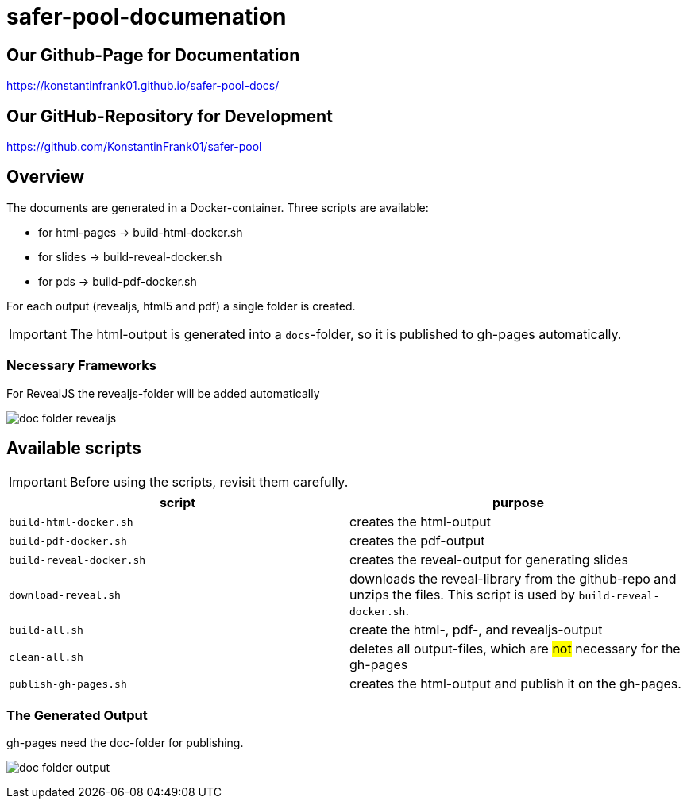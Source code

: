 = safer-pool-documenation
:imagesdir: images
:icons: font

== Our Github-Page for Documentation
https://konstantinfrank01.github.io/safer-pool-docs/

== Our GitHub-Repository for Development
https://github.com/KonstantinFrank01/safer-pool

== Overview

The documents are generated in a Docker-container.
Three scripts are available:

* for html-pages -> build-html-docker.sh
* for slides -> build-reveal-docker.sh
* for pds -> build-pdf-docker.sh

For each output (revealjs, html5 and pdf) a single folder is created.

IMPORTANT: The html-output is generated into a `docs`-folder, so it is published to gh-pages automatically.

=== Necessary Frameworks

For RevealJS the revealjs-folder will be added automatically

image:doc-folder-revealjs.png[]

== Available scripts

IMPORTANT: Before using the scripts, revisit them carefully.

|===
| script | purpose

| `build-html-docker.sh`
| creates the html-output

| `build-pdf-docker.sh`
| creates the pdf-output

| `build-reveal-docker.sh`
| creates the reveal-output for generating slides

| `download-reveal.sh`
| downloads the reveal-library from the github-repo and unzips the files.
This script is used by `build-reveal-docker.sh`.

| `build-all.sh`
| create the html-, pdf-, and revealjs-output

| `clean-all.sh`
| deletes all output-files, which are #not# necessary for the gh-pages

| `publish-gh-pages.sh`
| creates the html-output and publish it on the gh-pages.

|===

=== The Generated Output

gh-pages need the doc-folder for publishing.

image:doc-folder-output.png[]



